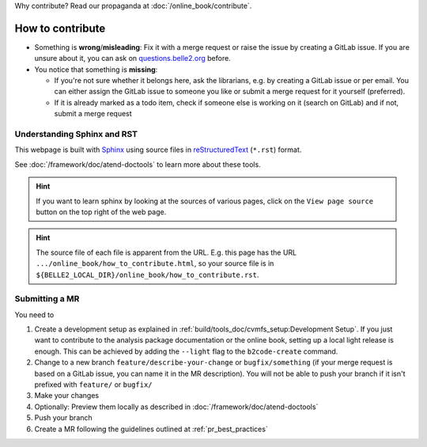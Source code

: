 Why contribute? Read our propaganda at :doc:`/online_book/contribute`.

.. _onlinebook_how_to_contribute:

How to contribute
=================

* Something is **wrong**/**misleading**: Fix it with a merge request or raise the issue by creating a GitLab issue.
  If you are unsure about it, you can ask on `questions.belle2.org <https://questions.belle2.org>`_ before.
* You notice that something is **missing**:

  * If you're not sure whether it belongs here, ask the librarians, e.g. by creating a GitLab issue
    or per email. You can either assign the GitLab issue to someone you like or submit a merge request for it yourself (preferred).
  * If it is already marked as a todo item, check if someone else is working on it (search on GitLab) and if not,
    submit a merge request

Understanding Sphinx and RST
----------------------------

This webpage is built with Sphinx_ using source files in reStructuredText_ (``*.rst``) format.

.. _Sphinx: https://www.sphinx-doc.org/en/master/
.. _reStructuredText: https://docutils.sourceforge.io/rst.html

See :doc:`/framework/doc/atend-doctools` to learn more about these tools.

.. hint::
   If you want to learn sphinx by looking at the sources of various pages,
   click on the ``View page source`` button on the
   top right of the web page.

.. hint::
   The source file of each file is apparent from the URL. E.g. this page
   has the URL ``.../online_book/how_to_contribute.html``, so your source
   file is in ``${BELLE2_LOCAL_DIR}/online_book/how_to_contribute.rst``.

Submitting a MR
---------------

You need to

1. Create a development setup as explained in
   :ref:`build/tools_doc/cvmfs_setup:Development Setup`.
   If you just want to contribute to the analysis package documentation or the online book, setting up a local light release is enough.
   This can be achieved by adding the ``--light`` flag to the ``b2code-create`` command.
2. Change to a new branch ``feature/describe-your-change`` or ``bugfix/something``
   (if your merge request is based on a GitLab issue, you can name it in the MR description).
   You will not be able to push your branch if it isn't prefixed with ``feature/`` or ``bugfix/``
3. Make your changes
4. Optionally: Preview them locally as described in :doc:`/framework/doc/atend-doctools`
5. Push your branch
6. Create a MR following the guidelines outlined at :ref:`pr_best_practices`

.. seealso::

    You already opened a MR for a test repository in :ref:`onlinebook_git`, remember?
    Basically this is exactly the same procedure.


